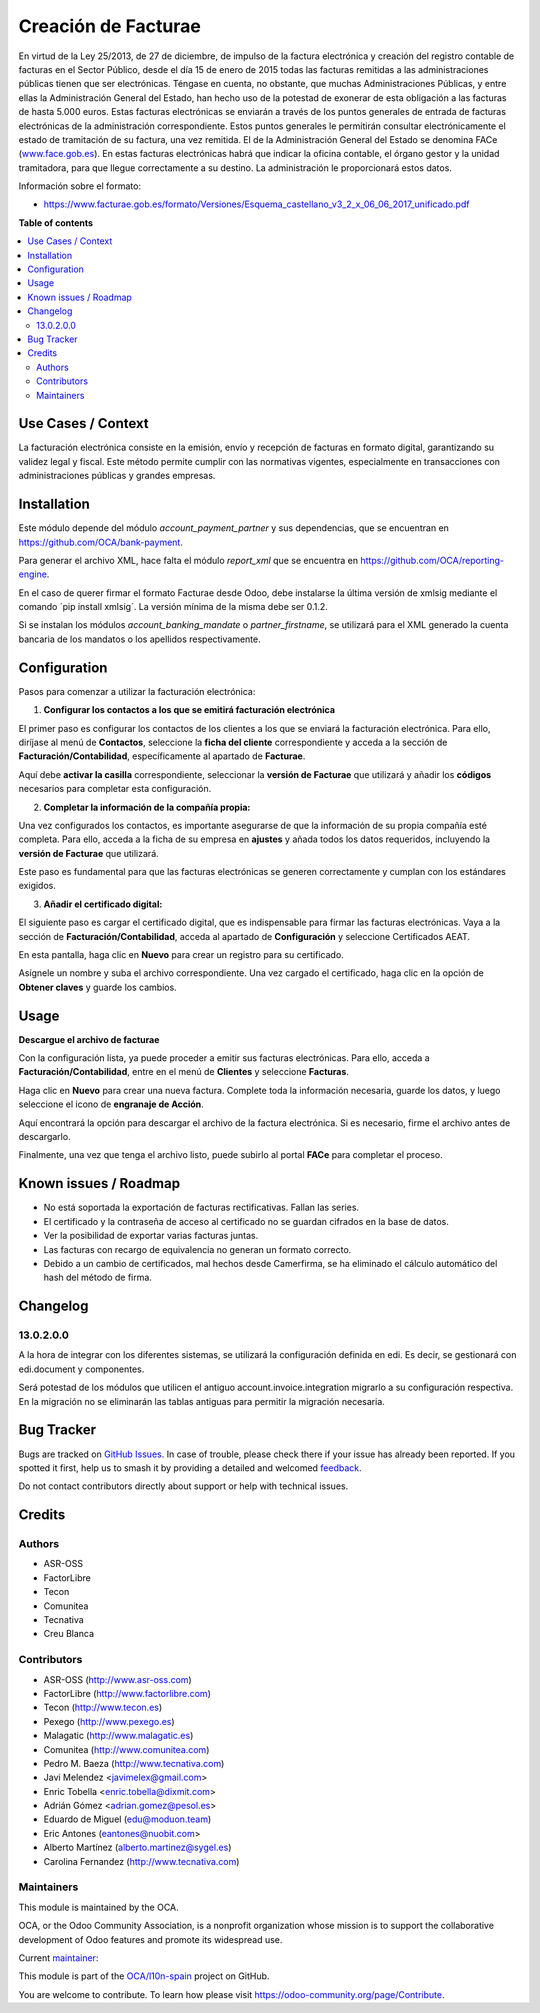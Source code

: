 ====================
Creación de Facturae
====================

.. 
   !!!!!!!!!!!!!!!!!!!!!!!!!!!!!!!!!!!!!!!!!!!!!!!!!!!!
   !! This file is generated by oca-gen-addon-readme !!
   !! changes will be overwritten.                   !!
   !!!!!!!!!!!!!!!!!!!!!!!!!!!!!!!!!!!!!!!!!!!!!!!!!!!!
   !! source digest: sha256:399fd82c4eb9f0c027de8fc13fcb852fbfca090ba3bd114dff17d585d746598a
   !!!!!!!!!!!!!!!!!!!!!!!!!!!!!!!!!!!!!!!!!!!!!!!!!!!!

.. |badge1| image:: https://img.shields.io/badge/maturity-Beta-yellow.png
    :target: https://odoo-community.org/page/development-status
    :alt: Beta
.. |badge2| image:: https://img.shields.io/badge/licence-AGPL--3-blue.png
    :target: http://www.gnu.org/licenses/agpl-3.0-standalone.html
    :alt: License: AGPL-3
.. |badge3| image:: https://img.shields.io/badge/github-OCA%2Fl10n--spain-lightgray.png?logo=github
    :target: https://github.com/OCA/l10n-spain/tree/17.0/l10n_es_facturae
    :alt: OCA/l10n-spain
.. |badge4| image:: https://img.shields.io/badge/weblate-Translate%20me-F47D42.png
    :target: https://translation.odoo-community.org/projects/l10n-spain-17-0/l10n-spain-17-0-l10n_es_facturae
    :alt: Translate me on Weblate
.. |badge5| image:: https://img.shields.io/badge/runboat-Try%20me-875A7B.png
    :target: https://runboat.odoo-community.org/builds?repo=OCA/l10n-spain&target_branch=17.0
    :alt: Try me on Runboat

|badge1| |badge2| |badge3| |badge4| |badge5|

En virtud de la Ley 25/2013, de 27 de diciembre, de impulso de la
factura electrónica y creación del registro contable de facturas en el
Sector Público, desde el día 15 de enero de 2015 todas las facturas
remitidas a las administraciones públicas tienen que ser electrónicas.
Téngase en cuenta, no obstante, que muchas Administraciones Públicas, y
entre ellas la Administración General del Estado, han hecho uso de la
potestad de exonerar de esta obligación a las facturas de hasta 5.000
euros. Estas facturas electrónicas se enviarán a través de los puntos
generales de entrada de facturas electrónicas de la administración
correspondiente. Estos puntos generales le permitirán consultar
electrónicamente el estado de tramitación de su factura, una vez
remitida. El de la Administración General del Estado se denomina FACe
(`www.face.gob.es <http://www.face.gob.es>`__). En estas facturas
electrónicas habrá que indicar la oficina contable, el órgano gestor y
la unidad tramitadora, para que llegue correctamente a su destino. La
administración le proporcionará estos datos.

Información sobre el formato:

- https://www.facturae.gob.es/formato/Versiones/Esquema_castellano_v3_2_x_06_06_2017_unificado.pdf

**Table of contents**

.. contents::
   :local:

Use Cases / Context
===================

La facturación electrónica consiste en la emisión, envío y recepción de
facturas en formato digital, garantizando su validez legal y fiscal.
Este método permite cumplir con las normativas vigentes, especialmente
en transacciones con administraciones públicas y grandes empresas.

Installation
============

Este módulo depende del módulo *account_payment_partner* y sus
dependencias, que se encuentran en https://github.com/OCA/bank-payment.

Para generar el archivo XML, hace falta el módulo *report_xml* que se
encuentra en https://github.com/OCA/reporting-engine.

En el caso de querer firmar el formato Facturae desde Odoo, debe
instalarse la última versión de xmlsig mediante el comando ´pip install
xmlsig´. La versión mínima de la misma debe ser 0.1.2.

Si se instalan los módulos *account_banking_mandate* o
*partner_firstname*, se utilizará para el XML generado la cuenta
bancaria de los mandatos o los apellidos respectivamente.

Configuration
=============

Pasos para comenzar a utilizar la facturación electrónica:

1. **Configurar los contactos a los que se emitirá facturación
   electrónica**

El primer paso es configurar los contactos de los clientes a los que se
enviará la facturación electrónica. Para ello, diríjase al menú de
**Contactos**, seleccione la **ficha del cliente** correspondiente y
acceda a la sección de **Facturación/Contabilidad**, específicamente al
apartado de **Facturae**.

|usage_01| |usage_02|

Aquí debe **activar la casilla** correspondiente, seleccionar la
**versión de Facturae** que utilizará y añadir los **códigos**
necesarios para completar esta configuración.

|usage_03|

2. **Completar la información de la compañía propia:**

Una vez configurados los contactos, es importante asegurarse de que la
información de su propia compañía esté completa. Para ello, acceda a la
ficha de su empresa en **ajustes** y añada todos los datos requeridos,
incluyendo la **versión de Facturae** que utilizará.

|usage_04| |usage_05|

Este paso es fundamental para que las facturas electrónicas se generen
correctamente y cumplan con los estándares exigidos.

3. **Añadir el certificado digital:**

El siguiente paso es cargar el certificado digital, que es indispensable
para firmar las facturas electrónicas. Vaya a la sección de
**Facturación/Contabilidad**, acceda al apartado de **Configuración** y
seleccione Certificados AEAT.

En esta pantalla, haga clic en **Nuevo** para crear un registro para su
certificado. |usage_06|

Asígnele un nombre y suba el archivo correspondiente. Una vez cargado el
certificado, haga clic en la opción de **Obtener claves** y guarde los
cambios.

|usage_07|

.. |usage_01| image:: https://raw.githubusercontent.com/OCA/l10n-spain/17.0/l10n_es_facturae/static/description/usage_01.png
.. |usage_02| image:: https://raw.githubusercontent.com/OCA/l10n-spain/17.0/l10n_es_facturae/static/description/usage_02.png
.. |usage_03| image:: https://raw.githubusercontent.com/OCA/l10n-spain/17.0/l10n_es_facturae/static/description/usage_03.png
.. |usage_04| image:: https://raw.githubusercontent.com/OCA/l10n-spain/17.0/l10n_es_facturae/static/description/usage_04.png
.. |usage_05| image:: https://raw.githubusercontent.com/OCA/l10n-spain/17.0/l10n_es_facturae/static/description/usage_05.png
.. |usage_06| image:: https://raw.githubusercontent.com/OCA/l10n-spain/17.0/l10n_es_facturae/static/description/usage_06.png
.. |usage_07| image:: https://raw.githubusercontent.com/OCA/l10n-spain/17.0/l10n_es_facturae/static/description/usage_07.png

Usage
=====

**Descargue el archivo de facturae**

Con la configuración lista, ya puede proceder a emitir sus facturas
electrónicas. Para ello, acceda a **Facturación/Contabilidad**, entre en
el menú de **Clientes** y seleccione **Facturas**. |usage_08|

Haga clic en **Nuevo** para crear una nueva factura. Complete toda la
información necesaria, guarde los datos, y luego seleccione el icono de
**engranaje de Acción**.

|usage_09|

Aquí encontrará la opción para descargar el archivo de la factura
electrónica. Si es necesario, firme el archivo antes de descargarlo.

|usage_10|

Finalmente, una vez que tenga el archivo listo, puede subirlo al portal
**FACe** para completar el proceso.

.. |usage_08| image:: https://raw.githubusercontent.com/OCA/l10n-spain/17.0/l10n_es_facturae/static/description/usage_08.png
.. |usage_09| image:: https://raw.githubusercontent.com/OCA/l10n-spain/17.0/l10n_es_facturae/static/description/usage_09.png
.. |usage_10| image:: https://raw.githubusercontent.com/OCA/l10n-spain/17.0/l10n_es_facturae/static/description/usage_10.png

Known issues / Roadmap
======================

- No está soportada la exportación de facturas rectificativas. Fallan
  las series.
- El certificado y la contraseña de acceso al certificado no se guardan
  cifrados en la base de datos.
- Ver la posibilidad de exportar varias facturas juntas.
- Las facturas con recargo de equivalencia no generan un formato
  correcto.
- Debido a un cambio de certificados, mal hechos desde Camerfirma, se ha
  eliminado el cálculo automático del hash del método de firma.

Changelog
=========

13.0.2.0.0
----------

A la hora de integrar con los diferentes sistemas, se utilizará la
configuración definida en edi. Es decir, se gestionará con edi.document
y componentes.

Será potestad de los módulos que utilicen el antiguo
account.invoice.integration migrarlo a su configuración respectiva. En
la migración no se eliminarán las tablas antiguas para permitir la
migración necesaria.

Bug Tracker
===========

Bugs are tracked on `GitHub Issues <https://github.com/OCA/l10n-spain/issues>`_.
In case of trouble, please check there if your issue has already been reported.
If you spotted it first, help us to smash it by providing a detailed and welcomed
`feedback <https://github.com/OCA/l10n-spain/issues/new?body=module:%20l10n_es_facturae%0Aversion:%2017.0%0A%0A**Steps%20to%20reproduce**%0A-%20...%0A%0A**Current%20behavior**%0A%0A**Expected%20behavior**>`_.

Do not contact contributors directly about support or help with technical issues.

Credits
=======

Authors
-------

* ASR-OSS
* FactorLibre
* Tecon
* Comunitea
* Tecnativa
* Creu Blanca

Contributors
------------

- ASR-OSS (http://www.asr-oss.com)
- FactorLibre (http://www.factorlibre.com)
- Tecon (http://www.tecon.es)
- Pexego (http://www.pexego.es)
- Malagatic (http://www.malagatic.es)
- Comunitea (http://www.comunitea.com)
- Pedro M. Baeza (http://www.tecnativa.com)
- Javi Melendez <javimelex@gmail.com>
- Enric Tobella <enric.tobella@dixmit.com>
- Adrián Gómez <adrian.gomez@pesol.es>
- Eduardo de Miguel (edu@moduon.team)
- Eric Antones (eantones@nuobit.com>
- Alberto Martínez (alberto.martinez@sygel.es)
- Carolina Fernandez (http://www.tecnativa.com)

Maintainers
-----------

This module is maintained by the OCA.

.. image:: https://odoo-community.org/logo.png
   :alt: Odoo Community Association
   :target: https://odoo-community.org

OCA, or the Odoo Community Association, is a nonprofit organization whose
mission is to support the collaborative development of Odoo features and
promote its widespread use.

.. |maintainer-etobella| image:: https://github.com/etobella.png?size=40px
    :target: https://github.com/etobella
    :alt: etobella

Current `maintainer <https://odoo-community.org/page/maintainer-role>`__:

|maintainer-etobella| 

This module is part of the `OCA/l10n-spain <https://github.com/OCA/l10n-spain/tree/17.0/l10n_es_facturae>`_ project on GitHub.

You are welcome to contribute. To learn how please visit https://odoo-community.org/page/Contribute.
